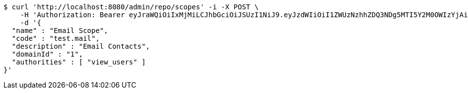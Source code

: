 [source,bash]
----
$ curl 'http://localhost:8080/admin/repo/scopes' -i -X POST \
    -H 'Authorization: Bearer eyJraWQiOiIxMjMiLCJhbGciOiJSUzI1NiJ9.eyJzdWIiOiI1ZWUzNzhhZDQ3NDg5MTI5Y2M0OWIzYjAiLCJyb2xlcyI6W10sImlzcyI6Im1tYWR1LmNvbSIsImdyb3VwcyI6WyJ0ZXN0Iiwic2FtcGxlIl0sImF1dGhvcml0aWVzIjpbXSwiY2xpZW50X2lkIjoiMjJlNjViNzItOTIzNC00MjgxLTlkNzMtMzIzMDA4OWQ0OWE3IiwiZG9tYWluX2lkIjoiMCIsImF1ZCI6InRlc3QiLCJuYmYiOjE1OTQ0NDcxMDYsInVzZXJfaWQiOiIxMTExMTExMTEiLCJzY29wZSI6ImEuMS5zY29wZS5jcmVhdGUiLCJleHAiOjE1OTQ0NDcxMTEsImlhdCI6MTU5NDQ0NzEwNiwianRpIjoiZjViZjc1YTYtMDRhMC00MmY3LWExZTAtNTgzZTI5Y2RlODZjIn0.lgZMPHV0Y-yEtzQHUfGfkK6NWQSQlpE1ue-Br8CTg_AeyWvh0K5OYqdmaaXrda_9bfl5wIpa00jehRHA_HOQ2rDfnLsoKqXmSixrxPLEEVGf_nnRFzSMP_nevfiXEi4kH3xoeDpywkSjYu8CwrawxjcjktrX05-62quFAYqDjUdvbHycRs6l3PIOzpSZDKhTuQzhuKTlAaE5DGK9c5LgPccX1yz6HgQ0TIdcda-faQm3i2_3BP7XGcVwEKoccyia6B34LM7Iv9n9Y65pPsF3A6XquWgPGNnUrwD43k19evpgvPVoiWv1pQNF6npGJ62zw3CNUQxx3rbtGDWK05TH8A' \
    -d '{
  "name" : "Email Scope",
  "code" : "test.mail",
  "description" : "Email Contacts",
  "domainId" : "1",
  "authorities" : [ "view_users" ]
}'
----
